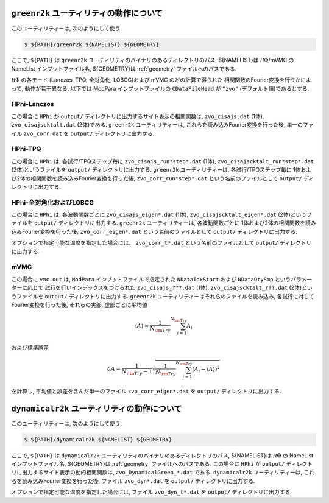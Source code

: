 ``greenr2k`` ユーティリティの動作について
=========================================

このユーティリティーは, 次のようにして使う.

.. code-block:: bash

   $ ${PATH}/greenr2k ${NAMELIST} ${GEOMETRY}

ここで, ``${PATH}`` は ``greenr2k`` ユーティリティのバイナリのあるディレクトリのパス,
${NAMELIST}は :math:`{\mathcal H}\Phi`/mVMC の NameList インプットファイル名,
${GEOMETRY}は :ref:`geometry` ファイルへのパスである.

:math:`{\mathcal H}\Phi` の各モード
(Lanczos, TPQ, 全対角化, LOBCG)および mVMC のどの計算で得られた
相関関数のFourier変換を行うかによって, 動作が若干異なる.
以下では ModPara インプットファイルの ``CDataFileHead`` が
``"zvo"`` (デフォルト値)であるとする.

HPhi-Lanczos
~~~~~~~~~~~~

この場合に ``HPhi`` が ``output/`` ディレクトリに出力するサイト表示の相関関数は,
``zvo_cisajs.dat`` (1体), ``zvo_cisajscktalt.dat`` (2体)である.
``greenr2k`` ユーティリティーは, これらを読み込みFourier変換を行った後,
単一のファイル ``zvo_corr.dat`` を ``output/`` ディレクトリに出力する.

HPhi-TPQ
~~~~~~~~

この場合に ``HPhi`` は, 各試行/TPQステップ毎に
``zvo_cisajs_run*step*.dat`` (1体), ``zvo_cisajscktalt_run*step*.dat`` (2体)というファイルを
``output/`` ディレクトリに出力する.
``greenr2k`` ユーティリティーは, 各試行/TPQステップ毎に
1体および2体の相関関数を読み込みFourier変換を行った後,
``zvo_corr_run*step*.dat`` という名前のファイルとして ``output/`` ディレクトリに出力する.

HPhi-全対角化およびLOBCG
~~~~~~~~~~~~~~~~~~~~~~~~

この場合に ``HPhi`` は, 各波動関数ごとに
``zvo_cisajs_eigen*.dat`` (1体), ``zvo_cisajscktalt_eigen*.dat`` (2体)というファイルを
``output/`` ディレクトリに出力する.
``greenr2k`` ユーティリティーは, 各波動関数ごとに
1体および2体の相関関数を読み込みFourier変換を行った後,
``zvo_corr_eigen*.dat`` という名前のファイルとして ``output/`` ディレクトリに出力する.

オプションで指定可能な温度を指定した場合には、
``zvo_corr_t*.dat`` という名前のファイルとして ``output/`` ディレクトリに出力する.

mVMC
~~~~

この場合に ``vmc.out`` は, ``ModPara`` インプットファイルで指定された
``NDataIdxStart`` および ``NDataQtySmp`` というパラメーターに応じて
試行を行いインデックスをつけられた
``zvo_cisajs_???.dat`` (1体), ``zvo_cisajscktalt_???.dat`` (2体)というファイルを
``output/`` ディレクトリに出力する.
``greenr2k`` ユーティリティーはそれらのファイルを読み込み, 
各試行に対してFourier変換を行った後,
それらの実部, 虚部ごとに平均値

.. math::

   \begin{align}
   \langle A \rangle = \frac{1}{N_{\rm Try}} \sum_{i=1}^{N_{\rm Try}} A_i
   \end{align}

および標準誤差

.. math::
   
   \begin{align}
   \delta A = \frac{1}{N_{\rm Try} - 1}
   \sqrt{\frac{1}{N_{\rm Try}} \sum_{i=1}^{N_{\rm Try}} (A_i - \langle A \rangle)^2}
   \end{align}

を計算し, 平均値と誤差を含んだ単一のファイル
``zvo_corr_eigen*.dat`` を ``output/`` ディレクトリに出力する.

``dynamicalr2k`` ユーティリティの動作について
=============================================

このユーティリティーは, 次のようにして使う.

.. code-block:: bash

   $ ${PATH}/dynamicalr2k ${NAMELIST} ${GEOMETRY}

ここで, ``${PATH}`` は ``dynamicalr2k`` ユーティリティのバイナリのあるディレクトリのパス,
${NAMELIST}は :math:`{\mathcal H}\Phi` の NameList インプットファイル名,
${GEOMETRY}は :ref:`geometry` ファイルへのパスである.
この場合に ``HPhi`` が ``output/`` ディレクトリに出力するサイト表示の動的相関関数は,
``zvo_DynamicalGreen_*.dat`` である.
``dynamicalr2k`` ユーティリティーは, これらを読み込みFourier変換を行った後,
ファイル ``zvo_dyn*.dat`` を ``output/`` ディレクトリに出力する.

オプションで指定可能な温度を指定した場合には, ファイル ``zvo_dyn_t*.dat`` を ``output/`` ディレクトリに出力する.

